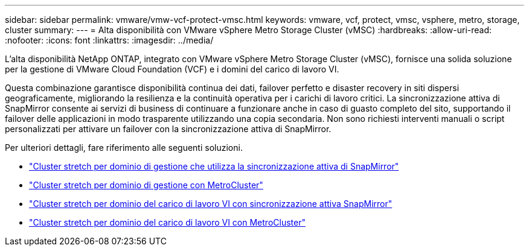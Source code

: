 ---
sidebar: sidebar 
permalink: vmware/vmw-vcf-protect-vmsc.html 
keywords: vmware, vcf, protect, vmsc, vsphere, metro, storage, cluster 
summary:  
---
= Alta disponibilità con VMware vSphere Metro Storage Cluster (vMSC)
:hardbreaks:
:allow-uri-read: 
:nofooter: 
:icons: font
:linkattrs: 
:imagesdir: ../media/


[role="lead"]
L'alta disponibilità NetApp ONTAP, integrato con VMware vSphere Metro Storage Cluster (vMSC), fornisce una solida soluzione per la gestione di VMware Cloud Foundation (VCF) e i domini del carico di lavoro VI.

Questa combinazione garantisce disponibilità continua dei dati, failover perfetto e disaster recovery in siti dispersi geograficamente, migliorando la resilienza e la continuità operativa per i carichi di lavoro critici. La sincronizzazione attiva di SnapMirror consente ai servizi di business di continuare a funzionare anche in caso di guasto completo del sito, supportando il failover delle applicazioni in modo trasparente utilizzando una copia secondaria. Non sono richiesti interventi manuali o script personalizzati per attivare un failover con la sincronizzazione attiva di SnapMirror.

Per ulteriori dettagli, fare riferimento alle seguenti soluzioni.

* link:vmw-vcf-vmsc-mgmt-smas.html["Cluster stretch per dominio di gestione che utilizza la sincronizzazione attiva di SnapMirror"]
* link:vmw-vcf-vmsc-mgmt-mcc.html["Cluster stretch per dominio di gestione con MetroCluster"]
* link:vmw-vcf-vmsc-viwld-smas.html["Cluster stretch per dominio del carico di lavoro VI con sincronizzazione attiva SnapMirror"]
* link:vmw-vcf-vmsc-viwld-mcc.html["Cluster stretch per dominio del carico di lavoro VI con MetroCluster"]

